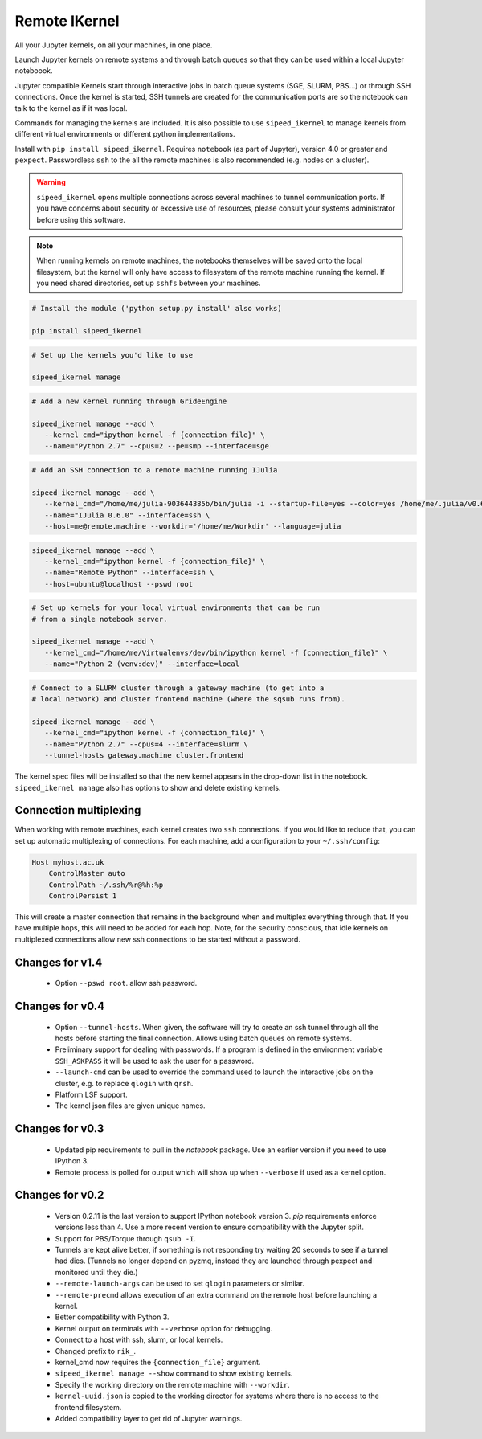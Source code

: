 Remote IKernel
--------------

All your Jupyter kernels, on all your machines, in one place.

Launch Jupyter kernels on remote systems and through batch queues so that
they can be used within a local Jupyter noteboook.

.. image :: https://raw.githubusercontent.com/tdaff/remote_ikernel/master/doc/kernels.png

Jupyter compatible Kernels start through interactive jobs in batch queue
systems (SGE, SLURM, PBS...) or through SSH connections. Once the kernel is
started, SSH tunnels are created for the communication ports are so the
notebook can talk to the kernel as if it was local.

Commands for managing the kernels are included. It is also possible to use
``sipeed_ikernel`` to manage kernels from different virtual environments or
different python implementations.

Install with ``pip install sipeed_ikernel``. Requires ``notebook`` (as part
of Jupyter), version 4.0 or greater and ``pexpect``. Passwordless ``ssh``
to the all the remote machines is also recommended (e.g. nodes on a cluster).

.. warning::

   ``sipeed_ikernel`` opens multiple connections across several machines
   to tunnel communication ports. If you have concerns about security or
   excessive use of resources, please consult your systems administrator
   before using this software.

.. note::

   When running kernels on remote machines, the notebooks themselves will
   be saved onto the local filesystem, but the kernel will only have access
   to filesystem of the remote machine running the kernel. If you need shared
   directories, set up ``sshfs`` between your machines.


.. code:: shell

   # Install the module ('python setup.py install' also works)

   pip install sipeed_ikernel

.. code:: shell

   # Set up the kernels you'd like to use

   sipeed_ikernel manage

.. code:: shell

   # Add a new kernel running through GrideEngine

   sipeed_ikernel manage --add \
      --kernel_cmd="ipython kernel -f {connection_file}" \
      --name="Python 2.7" --cpus=2 --pe=smp --interface=sge

.. code:: shell

   # Add an SSH connection to a remote machine running IJulia

   sipeed_ikernel manage --add \
      --kernel_cmd="/home/me/julia-903644385b/bin/julia -i --startup-file=yes --color=yes /home/me/.julia/v0.6/IJulia/src/kernel.jl {connection_file}" \
      --name="IJulia 0.6.0" --interface=ssh \
      --host=me@remote.machine --workdir='/home/me/Workdir' --language=julia

.. code:: example

   sipeed_ikernel manage --add \
      --kernel_cmd="ipython kernel -f {connection_file}" \
      --name="Remote Python" --interface=ssh \
      --host=ubuntu@localhost --pswd root

.. code:: shell

   # Set up kernels for your local virtual environments that can be run
   # from a single notebook server.

   sipeed_ikernel manage --add \
      --kernel_cmd="/home/me/Virtualenvs/dev/bin/ipython kernel -f {connection_file}" \
      --name="Python 2 (venv:dev)" --interface=local

.. code:: shell

   # Connect to a SLURM cluster through a gateway machine (to get into a
   # local network) and cluster frontend machine (where the sqsub runs from).

   sipeed_ikernel manage --add \
      --kernel_cmd="ipython kernel -f {connection_file}" \
      --name="Python 2.7" --cpus=4 --interface=slurm \
      --tunnel-hosts gateway.machine cluster.frontend



The kernel spec files will be installed so that the new kernel appears in
the drop-down list in the notebook. ``sipeed_ikernel manage`` also has options
to show and delete existing kernels.


Connection multiplexing
=======================

When working with remote machines, each kernel creates two ``ssh``
connections. If you would like to reduce that, you can set up automatic
multiplexing of connections. For each machine, add a configuration to your
``~/.ssh/config``:

.. code::

   Host myhost.ac.uk
       ControlMaster auto
       ControlPath ~/.ssh/%r@%h:%p
       ControlPersist 1

This will create a master connection that remains in the background when and
multiplex everything through that. If you have multiple hops, this will need
to be added for each hop. Note, for the security conscious, that idle kernels
on multiplexed connections allow new ssh connections to be started without a
password.


Changes for v1.4
================

  * Option ``--pswd root``. allow ssh password.

Changes for v0.4
================

  * Option ``--tunnel-hosts``. When given, the software will try to create
    an ssh tunnel through all the hosts before starting the final connection.
    Allows using batch queues on remote systems.
  * Preliminary support for dealing with passwords. If a program is defined
    in the environment variable ``SSH_ASKPASS`` it will be used
    to ask the user for a password.
  * ``--launch-cmd`` can be used to override the command used to launch the
    interactive jobs on the cluster, e.g. to replace ``qlogin`` with ``qrsh``.
  * Platform LSF support.
  * The kernel json files are given unique names.

Changes for v0.3
================

  * Updated pip requirements to pull in the `notebook` package. Use an earlier
    version if you need to use IPython 3.
  * Remote process is polled for output which will show up when ``--verbose``
    if used as a kernel option.

Changes for v0.2
================

  * Version 0.2.11 is the last version to support IPython notebook version 3.
    `pip` requirements enforce versions less than 4. Use a more recent version
    to ensure compatibility with the Jupyter split.
  * Support for PBS/Torque through ``qsub -I``.
  * Tunnels are kept alive better, if something is not responding try waiting
    20 seconds to see if a tunnel had dies. (Tunnels no longer depend on pyzmq,
    instead they are launched through pexpect and monitored until they die.)
  * ``--remote-launch-args`` can be used to set ``qlogin`` parameters or similar.
  * ``--remote-precmd`` allows execution of an extra command on the remote host
    before launching a kernel.
  * Better compatibility with Python 3.
  * Kernel output on terminals with ``--verbose`` option for debugging.
  * Connect to a host with ssh, slurm, or local kernels.
  * Changed prefix to ``rik_``.
  * kernel_cmd now requires the ``{connection_file}`` argument.
  * ``sipeed_ikernel manage --show`` command to show existing kernels.
  * Specify the working directory on the remote machine with ``--workdir``.
  * ``kernel-uuid.json`` is copied to the working director for systems where
    there is no access to the frontend filesystem.
  * Added compatibility layer to get rid of Jupyter warnings.

